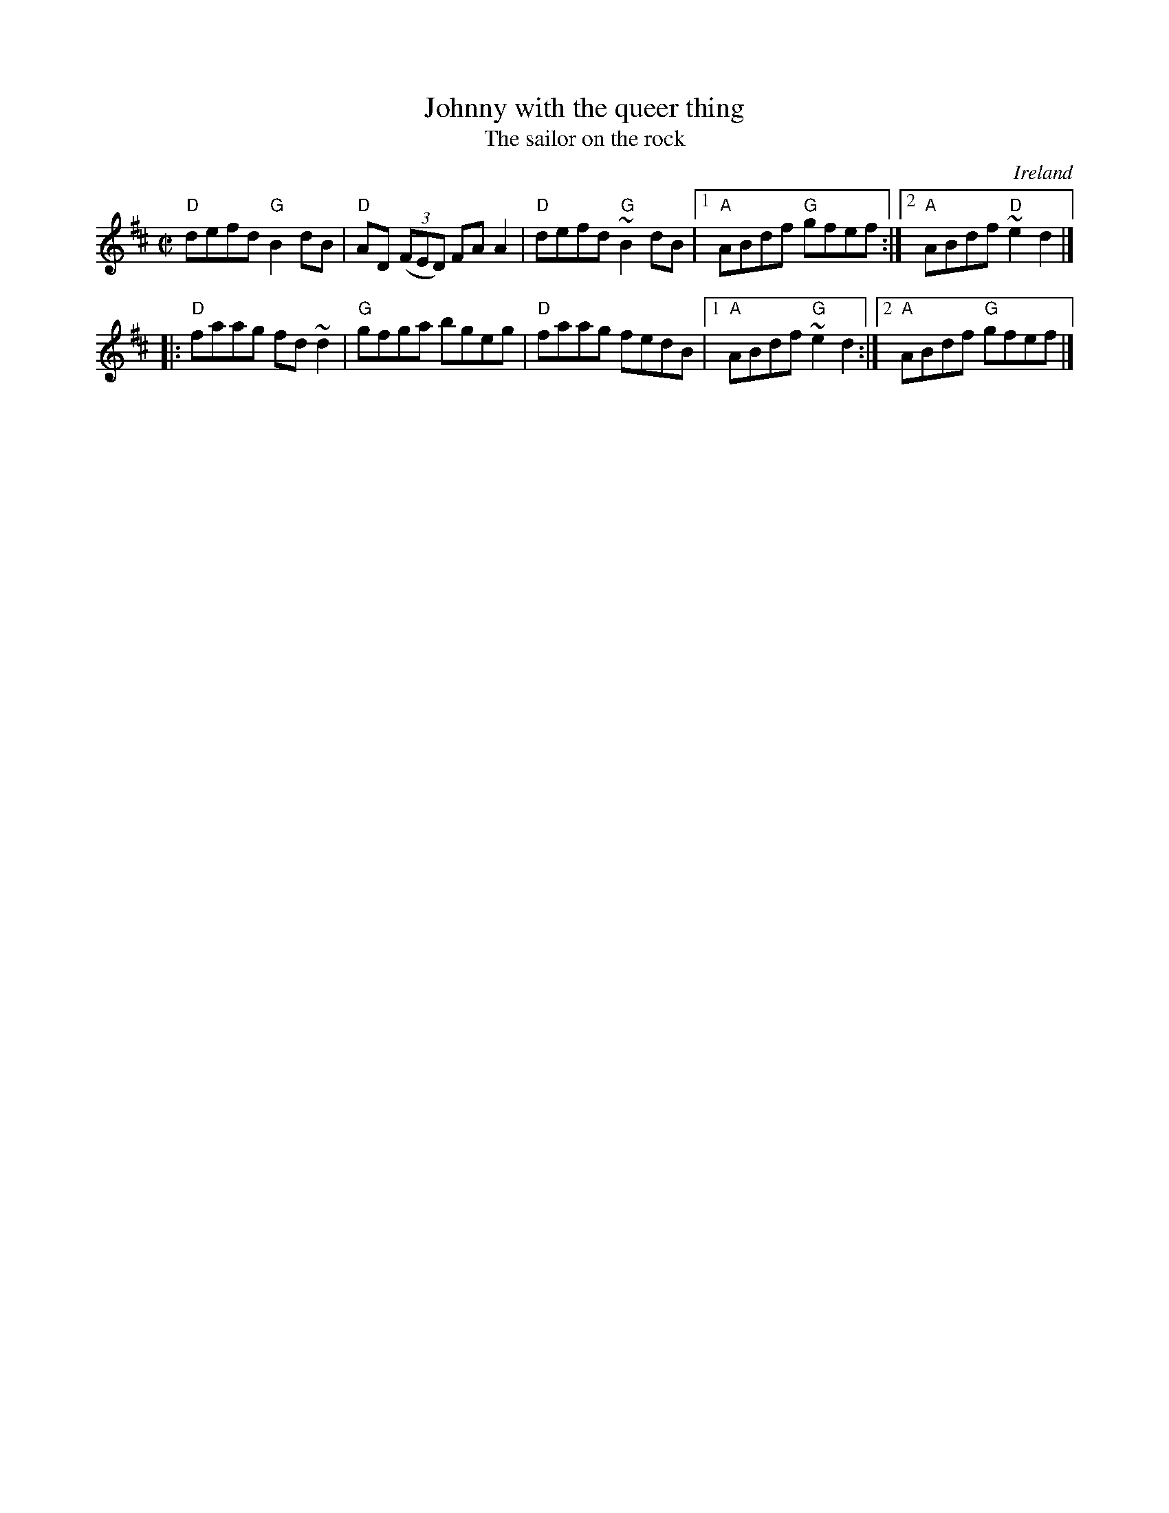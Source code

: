 X:137
T:Johnny with the queer thing
T:The sailor on the rock
R:Reel
O:Ireland
B:Music from Ireland Vol. 3
B:O'Neill's 1294
S:My arrangement from various sources
Z:Transcription:Trish O'Neil, arrangement, chords:Mike Long
M:C|
L:1/8
K:D
"D"defd "G"B2dB|"D"AD (3(FED) FAA2|\
"D"defd "G"~B2dB|[1 "A"ABdf "G"gfef:|[2 "A"ABdf "D"~e2d2|]
|:"D"faag fd~d2|"G"gfga bgeg|\
"D"faag fedB|[1 "A"ABdf "G"~e2d2:|[2 "A"ABdf "G"gfef|]
